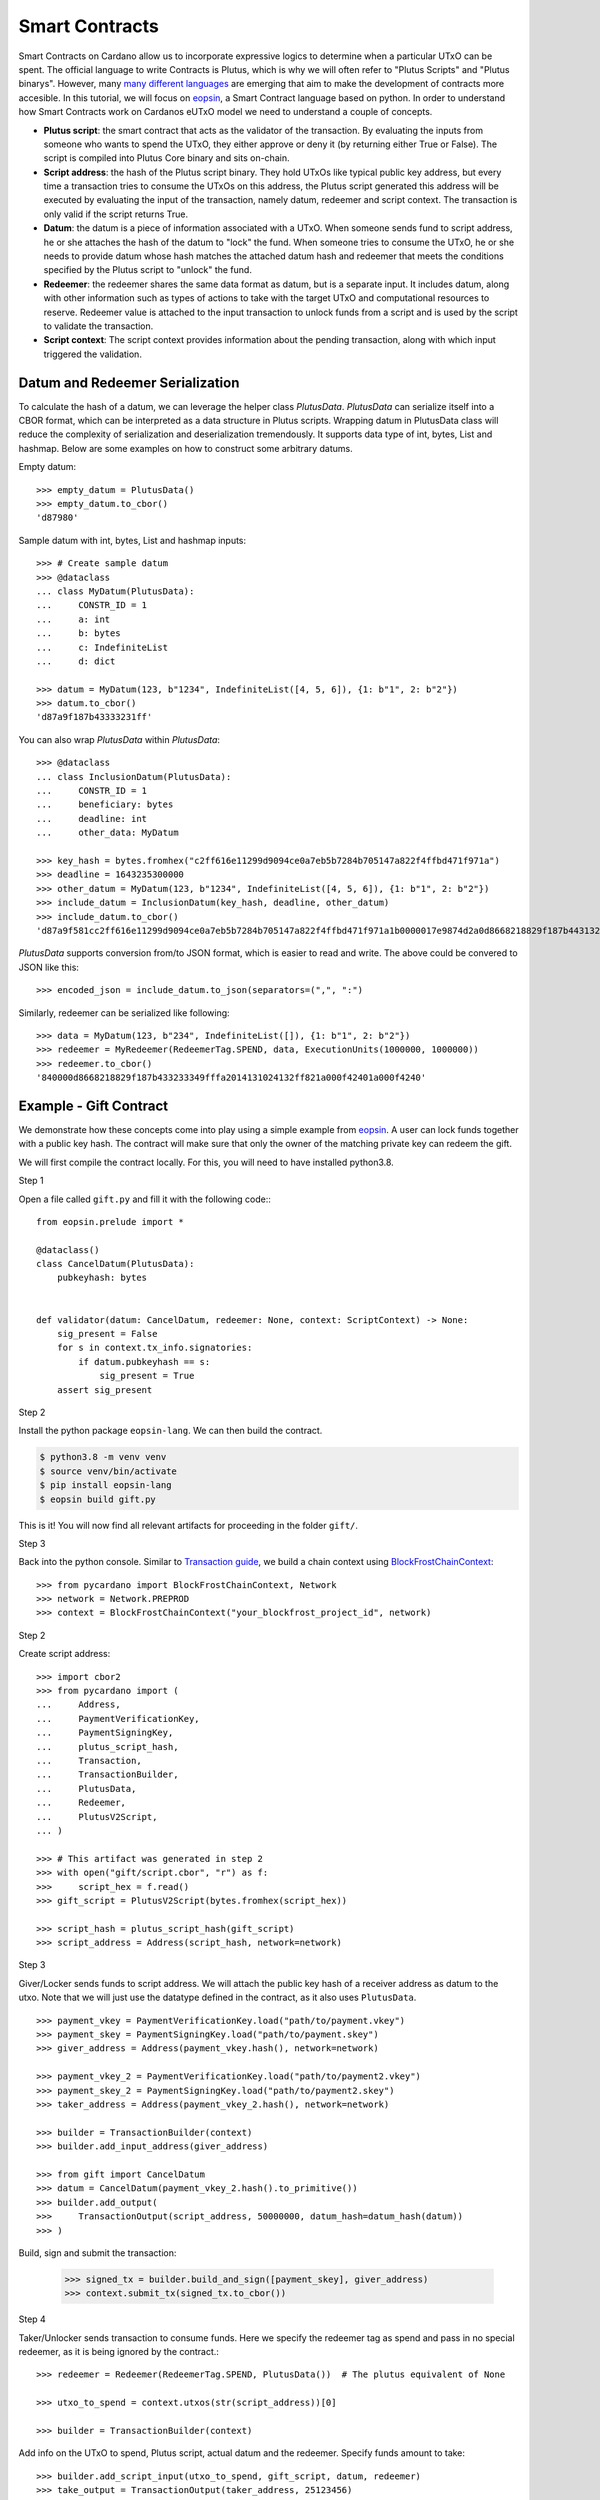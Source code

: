 ===============
Smart Contracts
===============

Smart Contracts on Cardano allow us to incorporate expressive logics to determine when a particular UTxO can be spent.
The official language to write Contracts is Plutus, which is why we will often refer to "Plutus Scripts" and "Plutus binarys".
However, many `many different languages <https://aiken-lang.org/ecosystem-overview#the-alternatives>`_ are emerging
that aim to make the development of contracts more accesible.
In this tutorial, we will focus on  `eopsin <https://github.com/ImperatorLang/eopsin>`_,
a Smart Contract language based on python.
In order to understand how Smart Contracts work on Cardanos eUTxO model we need to understand a couple of concepts.

* **Plutus script**: the smart contract that acts as the validator of the transaction. By evaluating the inputs from someone who wants to spend the UTxO, they either approve or deny it (by returning either True or False). The script is compiled into Plutus Core binary and sits on-chain.
* **Script address**: the hash of the Plutus script binary. They hold UTxOs like typical public key address, but every time a transaction tries to consume the UTxOs on this address, the Plutus script generated this address will be executed by evaluating the input of the transaction, namely datum, redeemer and script context. The transaction is only valid if the script returns True.
* **Datum**: the datum is a piece of information associated with a UTxO. When someone sends fund to script address, he or she attaches the hash of the datum to "lock" the fund. When someone tries to consume the UTxO, he or she needs to provide datum whose hash matches the attached datum hash and redeemer that meets the conditions specified by the Plutus script to "unlock" the fund.
* **Redeemer**: the redeemer shares the same data format as datum, but is a separate input. It includes datum, along with other information such as types of actions to take with the target UTxO and computational resources to reserve. Redeemer value is attached to the input transaction to unlock funds from a script and is used by the script to validate the transaction.
* **Script context**: The script context provides information about the pending transaction, along with which input triggered the validation.

--------------------------------
Datum and Redeemer Serialization
--------------------------------
To calculate the hash of a datum, we can leverage the helper class `PlutusData`. `PlutusData` can serialize itself into a CBOR format, which can be interpreted as a data structure in Plutus scripts. Wrapping datum in PlutusData class will reduce the complexity of serialization and deserialization tremendously. It supports data type of int, bytes, List and hashmap. Below are some examples on how to construct some arbitrary datums.

Empty datum::

    >>> empty_datum = PlutusData()
    >>> empty_datum.to_cbor()
    'd87980'

Sample datum with int, bytes, List and hashmap inputs::

    >>> # Create sample datum
    >>> @dataclass
    ... class MyDatum(PlutusData):
    ...     CONSTR_ID = 1
    ...     a: int
    ...     b: bytes
    ...     c: IndefiniteList
    ...     d: dict

    >>> datum = MyDatum(123, b"1234", IndefiniteList([4, 5, 6]), {1: b"1", 2: b"2"})
    >>> datum.to_cbor()
    'd87a9f187b43333231ff'

You can also wrap `PlutusData` within `PlutusData`::

    >>> @dataclass
    ... class InclusionDatum(PlutusData):
    ...     CONSTR_ID = 1
    ...     beneficiary: bytes
    ...     deadline: int
    ...     other_data: MyDatum

    >>> key_hash = bytes.fromhex("c2ff616e11299d9094ce0a7eb5b7284b705147a822f4ffbd471f971a")
    >>> deadline = 1643235300000
    >>> other_datum = MyDatum(123, b"1234", IndefiniteList([4, 5, 6]), {1: b"1", 2: b"2"})
    >>> include_datum = InclusionDatum(key_hash, deadline, other_datum)
    >>> include_datum.to_cbor()
    'd87a9f581cc2ff616e11299d9094ce0a7eb5b7284b705147a822f4ffbd471f971a1b0000017e9874d2a0d8668218829f187b44313233349f040506ffa2014131024132ffff'

`PlutusData` supports conversion from/to JSON format, which
is easier to read and write. The above could be convered to JSON like this::

    >>> encoded_json = include_datum.to_json(separators=(",", ":")

Similarly, redeemer can be serialized like following::

    >>> data = MyDatum(123, b"234", IndefiniteList([]), {1: b"1", 2: b"2"})
    >>> redeemer = MyRedeemer(RedeemerTag.SPEND, data, ExecutionUnits(1000000, 1000000))
    >>> redeemer.to_cbor()
    '840000d8668218829f187b433233349fffa2014131024132ff821a000f42401a000f4240'

-----------------------
Example - Gift Contract
-----------------------

We demonstrate how these concepts come into play using a simple example from `eopsin <https://github.com/ImperatorLang/eopsin>`_.
A user can lock funds together with a public key hash.
The contract will make sure that only the owner of the matching private key can redeem the gift.

We will first compile the contract locally. For this, you will need to have installed python3.8.

Step 1

Open a file called ``gift.py`` and fill it with the following code:::

    from eopsin.prelude import *

    @dataclass()
    class CancelDatum(PlutusData):
        pubkeyhash: bytes


    def validator(datum: CancelDatum, redeemer: None, context: ScriptContext) -> None:
        sig_present = False
        for s in context.tx_info.signatories:
            if datum.pubkeyhash == s:
                sig_present = True
        assert sig_present


Step 2

Install the python package ``eopsin-lang``. We can then build the contract.

.. code:: bash

    $ python3.8 -m venv venv
    $ source venv/bin/activate
    $ pip install eopsin-lang
    $ eopsin build gift.py

This is it! You will now find all relevant artifacts for proceeding in the folder ``gift/``.

Step 3

Back into the python console.
Similar to `Transaction guide <../guides/transaction.html>`_, we build a chain context using `BlockFrostChainContext <../api/pycardano.backend.base.html#pycardano.backend.blockfrost.BlockFrostChainContext>`_::

    >>> from pycardano import BlockFrostChainContext, Network
    >>> network = Network.PREPROD
    >>> context = BlockFrostChainContext("your_blockfrost_project_id", network)

Step 2

Create script address::

    >>> import cbor2
    >>> from pycardano import (
    ...     Address,
    ...     PaymentVerificationKey,
    ...     PaymentSigningKey,
    ...     plutus_script_hash,
    ...     Transaction,
    ...     TransactionBuilder,
    ...     PlutusData,
    ...     Redeemer,
    ...     PlutusV2Script,
    ... )

    >>> # This artifact was generated in step 2
    >>> with open("gift/script.cbor", "r") as f:
    >>>     script_hex = f.read()
    >>> gift_script = PlutusV2Script(bytes.fromhex(script_hex))

    >>> script_hash = plutus_script_hash(gift_script)
    >>> script_address = Address(script_hash, network=network)

Step 3

Giver/Locker sends funds to script address.
We will attach the public key hash of a receiver address as datum to the utxo.
Note that we will just use the datatype defined in the contract, as it also uses ``PlutusData``.

::

    >>> payment_vkey = PaymentVerificationKey.load("path/to/payment.vkey")
    >>> payment_skey = PaymentSigningKey.load("path/to/payment.skey")
    >>> giver_address = Address(payment_vkey.hash(), network=network)

    >>> payment_vkey_2 = PaymentVerificationKey.load("path/to/payment2.vkey")
    >>> payment_skey_2 = PaymentSigningKey.load("path/to/payment2.skey")
    >>> taker_address = Address(payment_vkey_2.hash(), network=network)

    >>> builder = TransactionBuilder(context)
    >>> builder.add_input_address(giver_address)

    >>> from gift import CancelDatum
    >>> datum = CancelDatum(payment_vkey_2.hash().to_primitive())
    >>> builder.add_output(
    >>>     TransactionOutput(script_address, 50000000, datum_hash=datum_hash(datum))
    >>> )

Build, sign and submit the transaction:

   >>> signed_tx = builder.build_and_sign([payment_skey], giver_address)
   >>> context.submit_tx(signed_tx.to_cbor())

Step 4

Taker/Unlocker sends transaction to consume funds. Here we specify the redeemer tag as spend and pass in no special redeemer, as it is being ignored by the contract.::

    >>> redeemer = Redeemer(RedeemerTag.SPEND, PlutusData())  # The plutus equivalent of None

    >>> utxo_to_spend = context.utxos(str(script_address))[0]

    >>> builder = TransactionBuilder(context)

Add info on the UTxO to spend, Plutus script, actual datum and the redeemer. Specify funds amount to take::

    >>> builder.add_script_input(utxo_to_spend, gift_script, datum, redeemer)
    >>> take_output = TransactionOutput(taker_address, 25123456)
    >>> builder.add_output(take_output)

Taker/Unlocker provides collateral. Collateral has been introduced in Alonzo transactions to cover the cost of the validating node executing a failing script. In this scenario, the provided UTXO is consumed instead of the fees. A UTXO provided for collateral must only have ada, no other native assets::

    >>> non_nft_utxo = None
    >>> for utxo in context.utxos(str(taker_address)):
    >>>     # multi_asset should be empty for collateral utxo
    >>>     if not utxo.output.amount.multi_asset:
    >>>         non_nft_utxo = utxo
    >>>         break

    >>> builder.collaterals.append(non_nft_utxo)

    >>> signed_tx = builder.build_and_sign([self.extended_payment_skey], taker_address)


Uh oh! That failed. We forgot to add the taker as a `required` signer, so that the contract knows
that they will sign the transaction::

    >>> builder.required_signers = [payment_vkey_2.hash()]

Now lets try to resubmit this::

    >>> signed_tx = builder.build_and_sign([self.extended_payment_skey], taker_address)

    >>> context.submit_tx(signed_tx.to_cbor())

The funds locked in script address is successfully retrieved to the taker address.

-------------
Vasil Upgrade
-------------
As part of the Basho phase of Cardano roadmap, the Vasil upgrade brings new capabilities on Plutus, namely reference inputs, inline datums, reference scripts, collateral output and Plutus V2 primitives.

- **Reference inputs** (`CIP-31 <https://cips.cardano.org/cips/cip31/>`_): This upgrade enables data sharing on-chain. Previously, datums were carried in transaction outputs; they stored and provided access to information on the blockchain. However, to access information in this datum, one had to spend the output that the datum was attached to. This required the re-creation of a spent output. The addition of reference inputs now allows developers to look at the datum without extra steps. This facilitates access to information stored on the blockchain without the need for spending and re-creating UTXOs. This can be useful for oracles and other use cases where state need to be inspected.

- **Inline datums** (`CIP-32 <https://cips.cardano.org/cips/cip32/>`_): Transaction datums were previously attached to outputs as hashes. With the implementation of inline datums, developers can now create scripts and attach datums directly to outputs instead of using their hashes. This simplifies how datums are used – a user can see the actual datum rather than supply it to match the given hash.

- **Reference scripts** (`CIP-33 <https://cips.cardano.org/cips/cip33/>`_): In Alonzo, when spending an output locked within a Plutus script, one had to include the script in the spending transaction. This increased the size of the script and caused certain delays in its processing. The reference scripts upgrade allows developers to reference a script without including it in each transaction. This significantly reduces transaction size, improves throughput, and reduces script execution costs (since the script only needs to be paid for once).

- **Explicit collateral output** (`CIP-40 <https://cips.cardano.org/cips/cip40/>`_): Transactions that call Plutus smart contracts are required to put up collateral to cover the potential cost of smart contract execution failure. If contract execution fails during phase 2 validation, all the funds stored in the chose UTXO for the collateral will be lost. After Vasil, user can specify a change address for the script collateral. If the script fails phase-2 validation, only the collateral amount will be taken, and the remaining funds will be sent to the change address.

- **Plutus V2 scripts**: The Vasil upgrade includes a new cost model that's lower than before, and developers will be able to see redeemers for all inputs rather than just the one being passed to the currently executing script.

Using the same FortyTwo example, now in Vasil, we show how reference scripts can be used. Reference script exists at a particular transaction output, and it can be used to witness UTxO at the corresponding script address::

    >>> builder = TransactionBuilder(context)
    >>> builder.add_input_address(giver_address)
    >>> datum = 42
    >>> # Include scripts in the script address
    >>> builder.add_output(
    >>>     TransactionOutput(script_address, 50000000, script=gift_script)
    >>> )

With reference script, actual script doesn't need to be included in the transaction anymore in order to spend UTxO sitting at script address::

    >>> utxo_to_spend = None
    >>> # Spend the utxo that has datum/datum hash but no script
    >>> for utxo in chain_context.utxos(str(script_address)):
    >>>     if not utxo.output.script and (
    >>>        utxo.output.datum_hash == datum_hash(datum)
    >>>         or utxo.output.datum == datum
    >>>     ):
    >>>         utxo_to_spend = utxo
    >>>         break

    >>> builder = TransactionBuilder(context)
    >>> builder.add_script_input(utxo_to_spend, datum=datum, redeemer=redeemer)
    >>> take_output = TransactionOutput(taker_address, 25123456)
    >>> builder.add_output(take_output)
    >>> signed_tx = builder.build_and_sign([extended_payment_skey], taker_address)

Again, with the same example, we show that you can send funds to script address with inline datums directly::

    >>> builder = TransactionBuilder(context)
    >>> builder.add_input_address(giver_address)
    >>> datum = 42
    >>> builder.add_output(
    >>>     TransactionOutput(script_address, 50000000, datum=datum, script=gift_script)
    >>> )

With inline datum, we no longer have to include a datum within our transaction for our plutus spending scripts. Instead we can specify the transaction output where our datum exists to be used in conjunction with our Plutus spending script. This reduces the overall size of our transaction::

    >>> utxo_to_spend = None
    >>> # Speed the utxo that has both inline script and inline datum
    >>> for utxo in chain_context.utxos(str(script_address)):
    >>>     if utxo.output.datum and utxo.output.script:
    >>>         utxo_to_spend = utxo
    >>>         break

    >>> builder = TransactionBuilder(context)
    >>> builder.add_script_input(utxo_to_spend, redeemer=redeemer)
    >>> take_output = TransactionOutput(taker_address, 25123456)
    >>> builder.add_output(take_output)
    >>> signed_tx = builder.build_and_sign([extended_payment_skey], taker_address)


